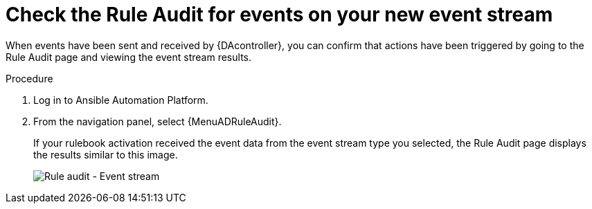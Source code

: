 [id="eda-check-rule-audit-event-stream"]

= Check the Rule Audit for events on your new event stream

When events have been sent and received by {DAcontroller}, you can confirm that actions have been triggered by going to the Rule Audit page and viewing the event stream results.

.Procedure
. Log in to Ansible Automation Platform.
. From the navigation panel, select {MenuADRuleAudit}. 
+
If your rulebook activation received the event data from the event stream type you selected, the Rule Audit page displays the results similar to this image. 
+
image:eda-rule-audit-event-streams.png[Rule audit - Event stream]